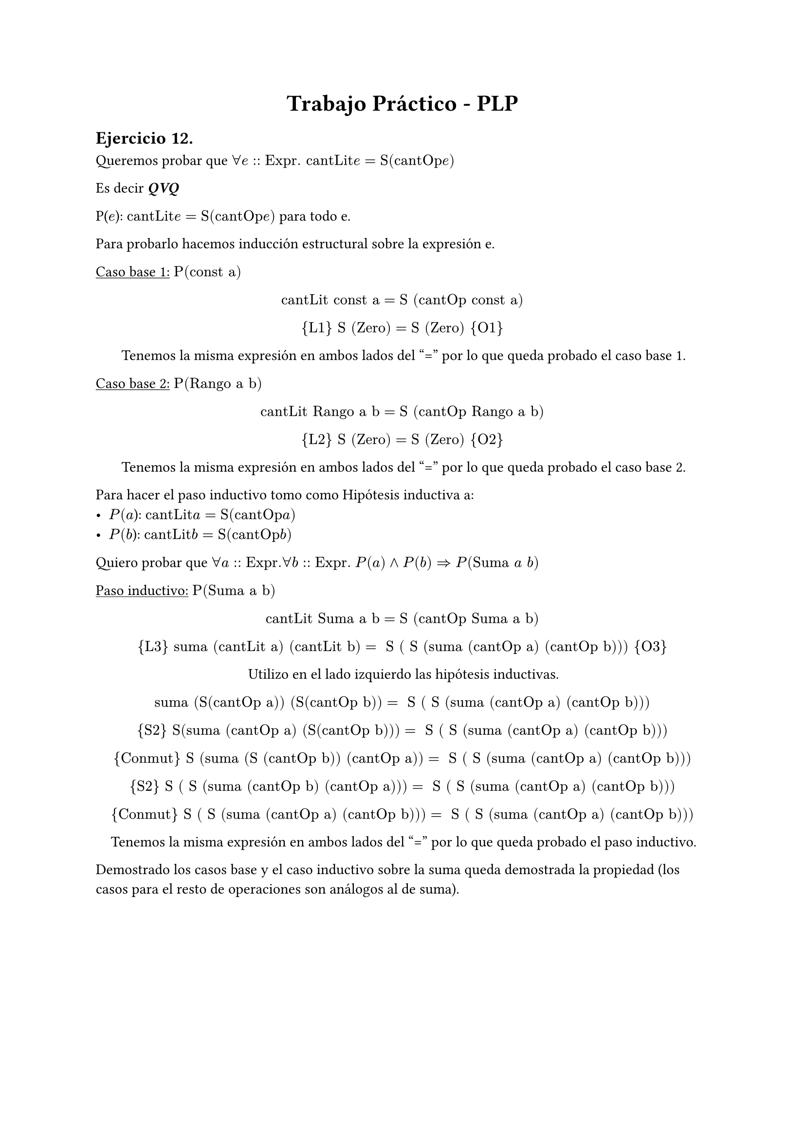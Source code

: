 #set text(lang: "ES", region:"AR")
#align(center, text(17pt)[*Trabajo Práctico - PLP*])
== Ejercicio 12.

Queremos probar que $forall e:: "Expr. cantLit "e  = "S(cantOp "e")"$ 

Es decir _*QVQ*_

P($e$):  $"cantLit "e = "S(cantOp "e")"$ para todo e.

Para probarlo hacemos inducción estructural sobre la expresión e.

#underline[Caso base 1:] $"P(const a")$

#align(center)[ 
$"cantLit const a" = "S (cantOp const a)"$

${"L1"} "S (Zero)" = "S (Zero)" {"O1"}$

Tenemos la misma expresión en ambos lados del "=" por lo que queda probado el caso base 1.
]

#underline[Caso base 2:] $"P(Rango a b")$

#align(center)[ 
$"cantLit Rango a b" = "S (cantOp Rango a b)"$

${"L2"} "S (Zero)" = "S (Zero)" {"O2"}$

Tenemos la misma expresión en ambos lados del "=" por lo que queda probado el caso base 2.
]

Para hacer el paso inductivo tomo como Hipótesis inductiva a: 
- $"P"(a$): $"cantLit "a = "S(cantOp "a")"$
- $"P"(b$): $"cantLit "b = "S(cantOp "b")"$

Quiero probar que $forall a:: "Expr."$$forall b:: "Expr."$ $"P"(a) and "P"(b) => "P"("Suma" a" "b )   $ 

#underline[Paso inductivo:] $"P(Suma a b")$

#align(center)[ 
$"cantLit Suma a b" = "S (cantOp Suma a b)"$

${"L3"} "suma (cantLit a) (cantLit b)" = " S ( S (suma (cantOp a) (cantOp b)))" {"O3"}$

Utilizo en el lado izquierdo las hipótesis inductivas.

$"suma (S(cantOp a)) (S(cantOp b))" = " S ( S (suma (cantOp a) (cantOp b)))"$

${"S2"} "S(suma (cantOp a) (S(cantOp b)))" = " S ( S (suma (cantOp a) (cantOp b)))"$

${"Conmut"} "S (suma (S (cantOp b)) (cantOp a))"=" S ( S (suma (cantOp a) (cantOp b)))"$

${"S2"} "S ( S (suma (cantOp b) (cantOp a)))"=" S ( S (suma (cantOp a) (cantOp b)))"$

${"Conmut"} "S ( S (suma (cantOp a) (cantOp b)))"=" S ( S (suma (cantOp a) (cantOp b)))"$

Tenemos la misma expresión en ambos lados del "=" por lo que queda probado el paso inductivo.
]

Demostrado los casos base y el caso inductivo sobre la suma queda demostrada la propiedad (los casos para el resto de operaciones son análogos al de suma).
